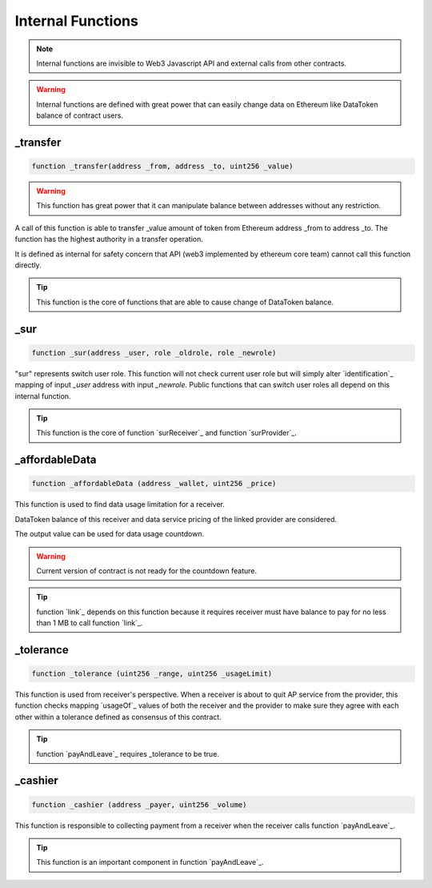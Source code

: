 Internal Functions
==================

.. note::

    Internal functions are invisible to Web3 Javascript API and external calls from other contracts.

.. warning::

    Internal functions are defined with great power that can easily change data on Ethereum like DataToken balance of contract users. 

_transfer
---------
.. code-block:: javascript

    function _transfer(address _from, address _to, uint256 _value)

.. warning::

    This function has great power that it can manipulate balance between addresses without any restriction.
    
A call of this function is able to transfer _value amount of token
from Ethereum address _from to address _to. The function has the 
highest authority in a transfer operation. 

It is defined as internal 
for safety concern that API (web3 implemented by ethereum core team) 
cannot call this function directly. 

.. tip::

    This function is the core of functions that are able to cause change of DataToken balance.

_sur
----
.. code-block:: javascript

    function _sur(address _user, role _oldrole, role _newrole)

"sur" represents switch user role. This function will not check current user role but will
simply alter `identification`_ mapping of input *_user* address with input *_newrole*.
Public functions that can switch user roles all depend on this internal function.

.. tip::

    This function is the core of function `surReceiver`_ and function `surProvider`_.

_affordableData
---------------
.. code-block:: javascript

    function _affordableData (address _wallet, uint256 _price)

This function is used to find data usage limitation for a receiver.

DataToken balance of this receiver and data service pricing of the linked provider are considered.

The output value can be used for data usage countdown.

.. warning::

    Current version of contract is not ready for the countdown feature.

.. tip::

    function `link`_ depends on this function because it requires receiver must have balance to pay for no less than 1 MB to call function `link`_.

_tolerance
----------
.. code-block:: javascript

    function _tolerance (uint256 _range, uint256 _usageLimit)

This function is used from receiver's perspective. When a receiver is about to quit AP service from the provider,
this function checks mapping `usageOf`_ values of both the receiver and the provider to make sure they agree with each other within a tolerance defined as consensus of this contract.

.. tip::

    function `payAndLeave`_ requires _tolerance to be true.

_cashier
--------
.. code-block:: javascript

    function _cashier (address _payer, uint256 _volume)

This function is responsible to collecting payment from a receiver when the receiver calls function `payAndLeave`_.

.. tip::

    This function is an important component in function `payAndLeave`_.
